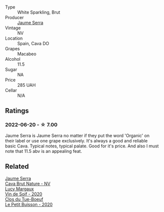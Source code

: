 #+attr_html: :class wine-main-image
[[file:/images/f4/0ec77a-9564-408b-9fad-7709e2fb6d93/2022-06-20-21-21-10-F0BE04CF-7418-4BEB-8FF2-7A08B968A7D7-1-105-c@512.webp]]

- Type :: White Sparkling, Brut
- Producer :: [[barberry:/producers/e51a0d85-d950-4605-aa06-c232d4b9fc5a][Jaume Serra]]
- Vintage :: NV
- Location :: Spain, Cava DO
- Grapes :: Macabeo
- Alcohol :: 11.5
- Sugar :: NA
- Price :: 285 UAH
- Cellar :: N/A

** Ratings

*** 2022-06-20 - ☆ 7.00

Jaume Serra is Jaume Serra no matter if they put the word 'Organic' on their label or use one grape exclusively. It's always a good and reliable basic Cava. Typical notes, typical palate. Good for it's price. And also I must note that 11.5 abv is an appealing feat.

** Related

#+begin_export html
<div class="flex-container">
  <a class="flex-item flex-item-left" href="/wines/1d25ec11-e30c-4b90-b800-0e6fb959c312.html">
    <img class="flex-bottle" src="/images/1d/25ec11-e30c-4b90-b800-0e6fb959c312/2022-06-15-07-02-19-F3976D47-4376-42A2-A19F-9C18F4C1B343-1-105-c@512.webp"></img>
    <section class="h">Jaume Serra</section>
    <section class="h text-bolder">Cava Brut Nature - NV</section>
  </a>

  <a class="flex-item flex-item-right" href="/wines/3004717d-3e01-44bf-b375-e23d26508b9a.html">
    <img class="flex-bottle" src="/images/30/04717d-3e01-44bf-b375-e23d26508b9a/2022-06-09-21-56-47-IMG-0385@512.webp"></img>
    <section class="h">Lucy Margaux</section>
    <section class="h text-bolder">Vin de Soif - 2020</section>
  </a>

  <a class="flex-item flex-item-left" href="/wines/34ec8843-cece-4f5a-adde-8b24378efcec.html">
    <img class="flex-bottle" src="/images/34/ec8843-cece-4f5a-adde-8b24378efcec/2022-06-09-21-53-42-IMG-0380@512.webp"></img>
    <section class="h">Clos du Tue-Boeuf</section>
    <section class="h text-bolder">Le Petit Buisson - 2020</section>
  </a>

</div>
#+end_export
